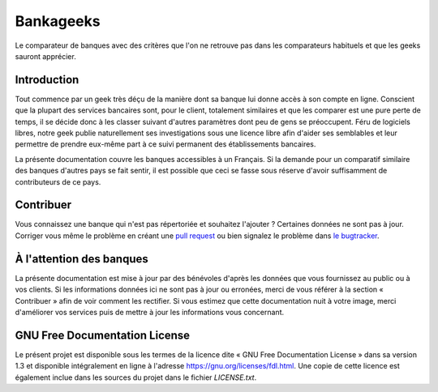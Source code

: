 .. 
   Copyright (c) 2015 Rodolphe Breard
   
   Permission is granted to copy, distribute and/or modify this document
   under the terms of the GNU Free Documentation License, Version 1.3
   or any later version published by the Free Software Foundation;
   with no Invariant Sections, no Front-Cover Texts, and no Back-Cover Texts.
   A copy of the license is included in the section entitled "GNU
   Free Documentation License".


Bankageeks
==========

Le comparateur de banques avec des critères que l'on ne retrouve pas dans les comparateurs habituels et que les geeks sauront apprécier.

.. image:: https://readthedocs.org/projects/bankageeks/badge/?version=latest
   :target: https://readthedocs.org/projects/bankageeks/?badge=latest
   :alt: Documentation Status


Introduction
------------

Tout commence par un geek très déçu de la manière dont sa banque lui donne accès à son compte en ligne. Conscient que la plupart des services bancaires sont, pour le client, totalement similaires et que les comparer est une pure perte de temps, il se décide donc à les classer suivant d'autres paramètres dont peu de gens se préoccupent. Féru de logiciels libres, notre geek publie naturellement ses investigations sous une licence libre afin d'aider ses semblables et leur permettre de prendre eux-même part à ce suivi permanent des établissements bancaires.

La présente documentation couvre les banques accessibles à un Français. Si la demande pour un comparatif similaire des banques d'autres pays se fait sentir, il est possible que ceci se fasse sous réserve d'avoir suffisamment de contributeurs de ce pays.


Contribuer
----------

Vous connaissez une banque qui n'est pas répertoriée et souhaitez l'ajouter ? Certaines données ne sont pas à jour. Corriger vous même le problème en créant une `pull request`_ ou bien signalez le problème dans `le bugtracker`_.

.. _pull request: https://help.github.com/articles/creating-a-pull-request/
.. _le bugtracker: https://github.com/breard-r/bankageeks/issues


À l'attention des banques
-------------------------

La présente documentation est mise à jour par des bénévoles d'après les données que vous fournissez au public ou à vos clients. Si les informations données ici ne sont pas à jour ou erronées, merci de vous référer à la section « Contribuer » afin de voir comment les rectifier. Si vous estimez que cette documentation nuit à votre image, merci d'améliorer vos services puis de mettre à jour les informations vous concernant.


GNU Free Documentation License
------------------------------

Le présent projet est disponible sous les termes de la licence dite « GNU Free Documentation License » dans sa version 1.3 et disponible intégralement en ligne à l'adresse `<https://gnu.org/licenses/fdl.html>`_. Une copie de cette licence est également inclue dans les sources du projet dans le fichier `LICENSE.txt`.
